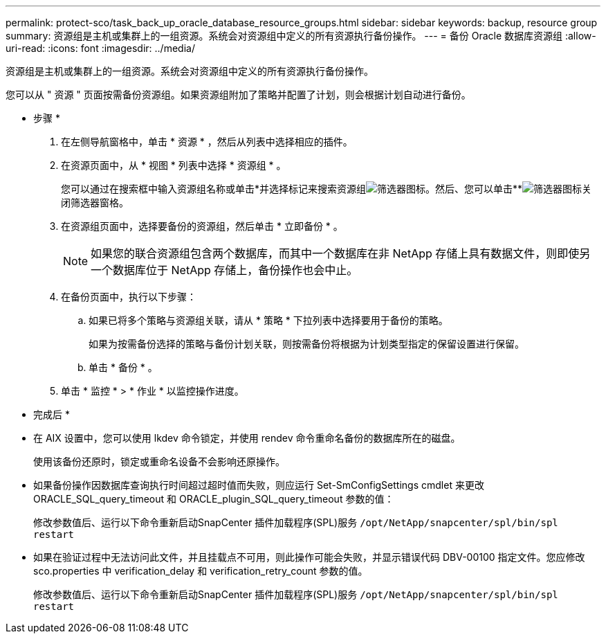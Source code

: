 ---
permalink: protect-sco/task_back_up_oracle_database_resource_groups.html 
sidebar: sidebar 
keywords: backup, resource group 
summary: 资源组是主机或集群上的一组资源。系统会对资源组中定义的所有资源执行备份操作。 
---
= 备份 Oracle 数据库资源组
:allow-uri-read: 
:icons: font
:imagesdir: ../media/


[role="lead"]
资源组是主机或集群上的一组资源。系统会对资源组中定义的所有资源执行备份操作。

您可以从 " 资源 " 页面按需备份资源组。如果资源组附加了策略并配置了计划，则会根据计划自动进行备份。

* 步骤 *

. 在左侧导航窗格中，单击 * 资源 * ，然后从列表中选择相应的插件。
. 在资源页面中，从 * 视图 * 列表中选择 * 资源组 * 。
+
您可以通过在搜索框中输入资源组名称或单击*并选择标记来搜索资源组image:../media/filter_icon.gif["筛选器图标"]。然后、您可以单击**image:../media/filter_icon.gif["筛选器图标"]关闭筛选器窗格。

. 在资源组页面中，选择要备份的资源组，然后单击 * 立即备份 * 。
+

NOTE: 如果您的联合资源组包含两个数据库，而其中一个数据库在非 NetApp 存储上具有数据文件，则即使另一个数据库位于 NetApp 存储上，备份操作也会中止。

. 在备份页面中，执行以下步骤：
+
.. 如果已将多个策略与资源组关联，请从 * 策略 * 下拉列表中选择要用于备份的策略。
+
如果为按需备份选择的策略与备份计划关联，则按需备份将根据为计划类型指定的保留设置进行保留。

.. 单击 * 备份 * 。


. 单击 * 监控 * > * 作业 * 以监控操作进度。


* 完成后 *

* 在 AIX 设置中，您可以使用 lkdev 命令锁定，并使用 rendev 命令重命名备份的数据库所在的磁盘。
+
使用该备份还原时，锁定或重命名设备不会影响还原操作。

* 如果备份操作因数据库查询执行时间超过超时值而失败，则应运行 Set-SmConfigSettings cmdlet 来更改 ORACLE_SQL_query_timeout 和 ORACLE_plugin_SQL_query_timeout 参数的值：
+
修改参数值后、运行以下命令重新启动SnapCenter 插件加载程序(SPL)服务 `/opt/NetApp/snapcenter/spl/bin/spl restart`

* 如果在验证过程中无法访问此文件，并且挂载点不可用，则此操作可能会失败，并显示错误代码 DBV-00100 指定文件。您应修改 sco.properties 中 verification_delay 和 verification_retry_count 参数的值。
+
修改参数值后、运行以下命令重新启动SnapCenter 插件加载程序(SPL)服务 `/opt/NetApp/snapcenter/spl/bin/spl restart`


